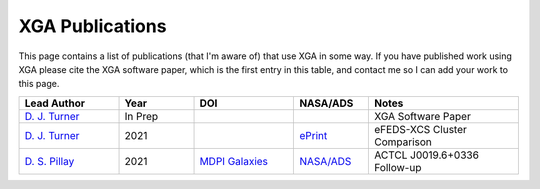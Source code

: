 XGA Publications
================

This page contains a list of publications (that I'm aware of) that use XGA in some way. If you have published work
using XGA please cite the XGA software paper, which is the first entry in this table, and contact me so I can add
your work to this page.

.. list-table::
   :widths: 20 15 20 15 30
   :header-rows: 1

   * - Lead Author
     - Year
     - DOI
     - NASA/ADS
     - Notes
   * - `D. J. Turner <https://orcid.org/0000-0001-9658-1396>`_
     - In Prep
     -
     -
     - XGA Software Paper
   * - `D. J. Turner <https://orcid.org/0000-0001-9658-1396>`_
     - 2021
     -
     - `ePrint <https://ui.adsabs.harvard.edu/abs/2021arXiv210911807T/abstract>`_
     - eFEDS-XCS Cluster Comparison
   * - `D. S. Pillay <https://orcid.org/0000-0002-1602-4168>`_
     - 2021
     - `MDPI Galaxies <https://doi.org/10.3390/galaxies9040097>`_
     - `NASA/ADS <https://ui.adsabs.harvard.edu/abs/2021arXiv211104340P/abstract>`_
     - ACTCL J0019.6+0336 Follow-up